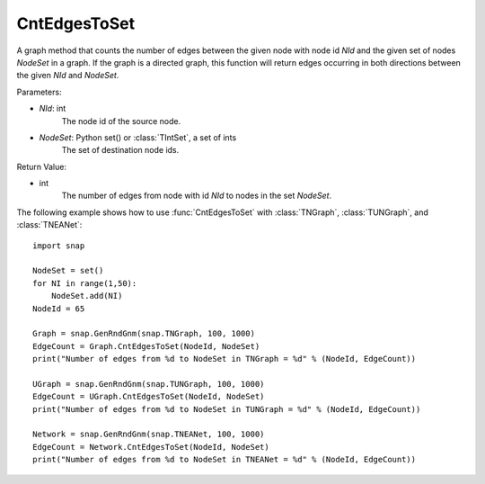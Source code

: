 CntEdgesToSet
'''''''''''''

.. function:: CntEdgesToSet(NId, NodeSet)

A graph method that counts the number of edges between the given node with node id *NId* and the given set of nodes *NodeSet* in a graph. If the graph is a directed graph, this function will return edges occurring in both directions between the given *NId* and *NodeSet*.

Parameters:

- *NId*: int
	The node id of the source node.

- *NodeSet*: Python set() or :class:`TIntSet`, a set of ints
	The set of destination node ids.

Return Value:

- int
    The number of edges from node with id *NId* to nodes in the set *NodeSet*.


The following example shows how to use :func:`CntEdgesToSet` with :class:`TNGraph`, :class:`TUNGraph`, and :class:`TNEANet`::

    import snap

    NodeSet = set()
    for NI in range(1,50):
        NodeSet.add(NI)
    NodeId = 65

    Graph = snap.GenRndGnm(snap.TNGraph, 100, 1000)
    EdgeCount = Graph.CntEdgesToSet(NodeId, NodeSet)
    print("Number of edges from %d to NodeSet in TNGraph = %d" % (NodeId, EdgeCount))

    UGraph = snap.GenRndGnm(snap.TUNGraph, 100, 1000)
    EdgeCount = UGraph.CntEdgesToSet(NodeId, NodeSet)
    print("Number of edges from %d to NodeSet in TUNGraph = %d" % (NodeId, EdgeCount))

    Network = snap.GenRndGnm(snap.TNEANet, 100, 1000)
    EdgeCount = Network.CntEdgesToSet(NodeId, NodeSet)
    print("Number of edges from %d to NodeSet in TNEANet = %d" % (NodeId, EdgeCount))
